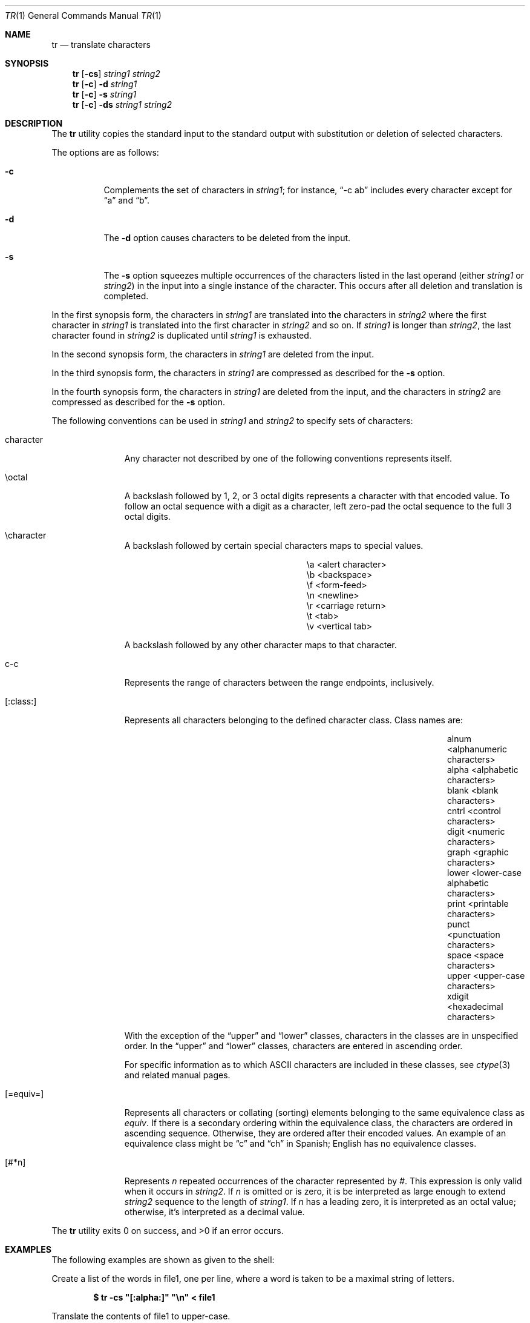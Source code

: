 .\"	$OpenBSD: tr.1,v 1.15 2010/04/05 16:44:52 deraadt Exp $
.\"	$NetBSD: tr.1,v 1.5 1994/12/07 08:35:13 jtc Exp $
.\"
.\" Copyright (c) 1991, 1993
.\"	The Regents of the University of California.  All rights reserved.
.\"
.\" This code is derived from software contributed to Berkeley by
.\" the Institute of Electrical and Electronics Engineers, Inc.
.\"
.\" Redistribution and use in source and binary forms, with or without
.\" modification, are permitted provided that the following conditions
.\" are met:
.\" 1. Redistributions of source code must retain the above copyright
.\"    notice, this list of conditions and the following disclaimer.
.\" 2. Redistributions in binary form must reproduce the above copyright
.\"    notice, this list of conditions and the following disclaimer in the
.\"    documentation and/or other materials provided with the distribution.
.\" 3. Neither the name of the University nor the names of its contributors
.\"    may be used to endorse or promote products derived from this software
.\"    without specific prior written permission.
.\"
.\" THIS SOFTWARE IS PROVIDED BY THE REGENTS AND CONTRIBUTORS ``AS IS'' AND
.\" ANY EXPRESS OR IMPLIED WARRANTIES, INCLUDING, BUT NOT LIMITED TO, THE
.\" IMPLIED WARRANTIES OF MERCHANTABILITY AND FITNESS FOR A PARTICULAR PURPOSE
.\" ARE DISCLAIMED.  IN NO EVENT SHALL THE REGENTS OR CONTRIBUTORS BE LIABLE
.\" FOR ANY DIRECT, INDIRECT, INCIDENTAL, SPECIAL, EXEMPLARY, OR CONSEQUENTIAL
.\" DAMAGES (INCLUDING, BUT NOT LIMITED TO, PROCUREMENT OF SUBSTITUTE GOODS
.\" OR SERVICES; LOSS OF USE, DATA, OR PROFITS; OR BUSINESS INTERRUPTION)
.\" HOWEVER CAUSED AND ON ANY THEORY OF LIABILITY, WHETHER IN CONTRACT, STRICT
.\" LIABILITY, OR TORT (INCLUDING NEGLIGENCE OR OTHERWISE) ARISING IN ANY WAY
.\" OUT OF THE USE OF THIS SOFTWARE, EVEN IF ADVISED OF THE POSSIBILITY OF
.\" SUCH DAMAGE.
.\"
.\"     @(#)tr.1	8.1 (Berkeley) 6/6/93
.\"
.Dd $Mdocdate: January 2 2010 $
.Dt TR 1
.Os
.Sh NAME
.Nm tr
.Nd translate characters
.Sh SYNOPSIS
.Nm tr
.Op Fl cs
.Ar string1 string2
.Nm tr
.Op Fl c
.Fl d
.Ar string1
.Nm tr
.Op Fl c
.Fl s
.Ar string1
.Nm tr
.Op Fl c
.Fl ds
.Ar string1 string2
.Sh DESCRIPTION
The
.Nm
utility copies the standard input to the standard output with substitution
or deletion of selected characters.
.Pp
The options are as follows:
.Bl -tag -width Ds
.It Fl c
Complements the set of characters in
.Ar string1 ;
for instance,
.Dq -c\ ab
includes every character except for
.Dq a
and
.Dq b .
.It Fl d
The
.Fl d
option causes characters to be deleted from the input.
.It Fl s
The
.Fl s
option squeezes multiple occurrences of the characters listed in the last
operand (either
.Ar string1
or
.Ar string2 )
in the input into a single instance of the character.
This occurs after all deletion and translation is completed.
.El
.Pp
In the first synopsis form, the characters in
.Ar string1
are translated into the characters in
.Ar string2
where the first character in
.Ar string1
is translated into the first character in
.Ar string2
and so on.
If
.Ar string1
is longer than
.Ar string2 ,
the last character found in
.Ar string2
is duplicated until
.Ar string1
is exhausted.
.Pp
In the second synopsis form, the characters in
.Ar string1
are deleted from the input.
.Pp
In the third synopsis form, the characters in
.Ar string1
are compressed as described for the
.Fl s
option.
.Pp
In the fourth synopsis form, the characters in
.Ar string1
are deleted from the input, and the characters in
.Ar string2
are compressed as described for the
.Fl s
option.
.Pp
The following conventions can be used in
.Ar string1
and
.Ar string2
to specify sets of characters:
.Bl -tag -width [:equiv:]
.It character
Any character not described by one of the following conventions
represents itself.
.It \eoctal
A backslash followed by 1, 2, or 3 octal digits represents a character
with that encoded value.
To follow an octal sequence with a digit as a character, left zero-pad
the octal sequence to the full 3 octal digits.
.It \echaracter
A backslash followed by certain special characters maps to special
values.
.Pp
.Bl -column "nn" "<alert character>"
.It \ea	<alert character>
.It \eb	<backspace>
.It \ef	<form-feed>
.It \en	<newline>
.It \er	<carriage return>
.It \et	<tab>
.It \ev	<vertical tab>
.El
.Pp
A backslash followed by any other character maps to that character.
.It c-c
Represents the range of characters between the range endpoints, inclusively.
.It [:class:]
Represents all characters belonging to the defined character class.
Class names are:
.Pp
.Bl -column "xdigit" "<lower-case alphabetic characters>"
.It alnum	<alphanumeric characters>
.It alpha	<alphabetic characters>
.It blank	<blank characters>
.It cntrl	<control characters>
.It digit	<numeric characters>
.It graph	<graphic characters>
.It lower	<lower-case alphabetic characters>
.It print	<printable characters>
.It punct	<punctuation characters>
.It space	<space characters>
.It upper	<upper-case characters>
.It xdigit	<hexadecimal characters>
.El
.Pp
.\" All classes may be used in
.\" .Ar string1 ,
.\" and in
.\" .Ar string2
.\" when both the
.\" .Fl d
.\" and
.\" .Fl s
.\" options are specified.
.\" Otherwise, only the classes ``upper'' and ``lower'' may be used in
.\" .Ar string2
.\" and then only when the corresponding class (``upper'' for ``lower''
.\" and vice-versa) is specified in the same relative position in
.\" .Ar string1 .
.\" .Pp
With the exception of the
.Dq upper
and
.Dq lower
classes, characters
in the classes are in unspecified order.
In the
.Dq upper
and
.Dq lower
classes, characters are entered in
ascending order.
.Pp
For specific information as to which ASCII characters are included
in these classes, see
.Xr ctype 3
and related manual pages.
.It [=equiv=]
Represents all characters or collating (sorting) elements belonging to
the same equivalence class as
.Ar equiv .
If
there is a secondary ordering within the equivalence class, the characters
are ordered in ascending sequence.
Otherwise, they are ordered after their encoded values.
An example of an equivalence class might be
.Dq c
and
.Dq ch
in Spanish;
English has no equivalence classes.
.It [#*n]
Represents
.Ar n
repeated occurrences of the character represented by
.Ar # .
This
expression is only valid when it occurs in
.Ar string2 .
If
.Ar n
is omitted or is zero, it is be interpreted as large enough to extend
.Ar string2
sequence to the length of
.Ar string1 .
If
.Ar n
has a leading zero, it is interpreted as an octal value; otherwise,
it's interpreted as a decimal value.
.El
.Pp
.Ex -std tr
.Sh EXAMPLES
The following examples are shown as given to the shell:
.Pp
Create a list of the words in file1, one per line, where a word is taken to
be a maximal string of letters.
.Pp
.D1 Li "$ tr -cs \*q[:alpha:]\*q \*q\en\*q < file1"
.Pp
Translate the contents of file1 to upper-case.
.Pp
.D1 Li "$ tr \*q[:lower:]\*q \*q[:upper:]\*q < file1"
.Pp
Strip out non-printable characters from file1.
.Pp
.D1 Li "$ tr -cd \*q[:print:]\*q < file1"
.Sh SEE ALSO
.Xr sed 1
.Sh STANDARDS
The
.Nm
utility is compliant with the
.St -p1003.1-2008
specification.
.Pp
System V has historically implemented character ranges using the syntax
.Dq [c-c]
instead of the
.Dq c-c
used by historic BSD implementations and
standardized by POSIX.
System V shell scripts should work under this implementation as long as
the range is intended to map in another range, i.e., the command
.Dq tr\ [a-z]\ [A-Z]
will work as it will map the
.Dq [
character in
.Ar string1
to the
.Dq [
character in
.Ar string2 .
However, if the shell script is deleting or squeezing characters as in
the command
.Dq tr\ -d\ [a-z] ,
the characters
.Dq [
and
.Dq \]
will be
included in the deletion or compression list, which would not have happened
under an historic System V implementation.
Additionally, any scripts that depended on the sequence
.Dq a-z
to represent the three characters
.Dq a ,
.Dq - ,
and
.Dq z
will have to be rewritten as
.Dq a\e-z .
.Pp
The
.Nm
utility has historically not permitted the manipulation of NUL bytes in
its input and, additionally, has stripped NUL's from its input stream.
This implementation has removed this behavior as a bug.
.Pp
The
.Nm
utility has historically been extremely forgiving of syntax errors:
for example, the
.Fl c
and
.Fl s
options were ignored unless two strings were specified.
This implementation will not permit illegal syntax.
.Pp
It should be noted that the feature wherein the last character of
.Ar string2
is duplicated if
.Ar string2
has less characters than
.Ar string1
is permitted by POSIX but is not required.
Shell scripts attempting to be portable to other POSIX systems should use
the
.Dq [#*]
convention instead of relying on this behavior.
